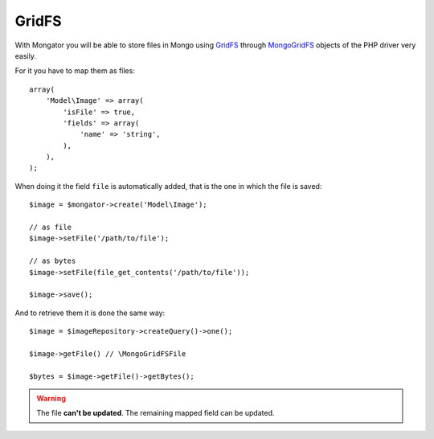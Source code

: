 GridFS
======

With Mongator you will be able to store files in Mongo using GridFS_ through
MongoGridFS_ objects of the PHP driver very easily.

For it you have to map them as files::

    array(
        'Model\Image' => array(
            'isFile' => true,
            'fields' => array(
                'name' => 'string',
            ),
        ),
    );

When doing it the field ``file`` is automatically added, that is the one
in which the file is saved::

    $image = $mongator->create('Model\Image');

    // as file
    $image->setFile('/path/to/file');

    // as bytes
    $image->setFile(file_get_contents('/path/to/file'));

    $image->save();

And to retrieve them it is done the same way::

    $image = $imageRepository->createQuery()->one();

    $image->getFile() // \MongoGridFSFile

    $bytes = $image->getFile()->getBytes();

.. warning::
  The file **can't be updated**. The remaining mapped field can be updated.

.. _GridFS: http://www.mongodb.org/display/DOCS/GridFS
.. _MongoGridFS: http://php.net/manual/en/class.mongogridfs.php
